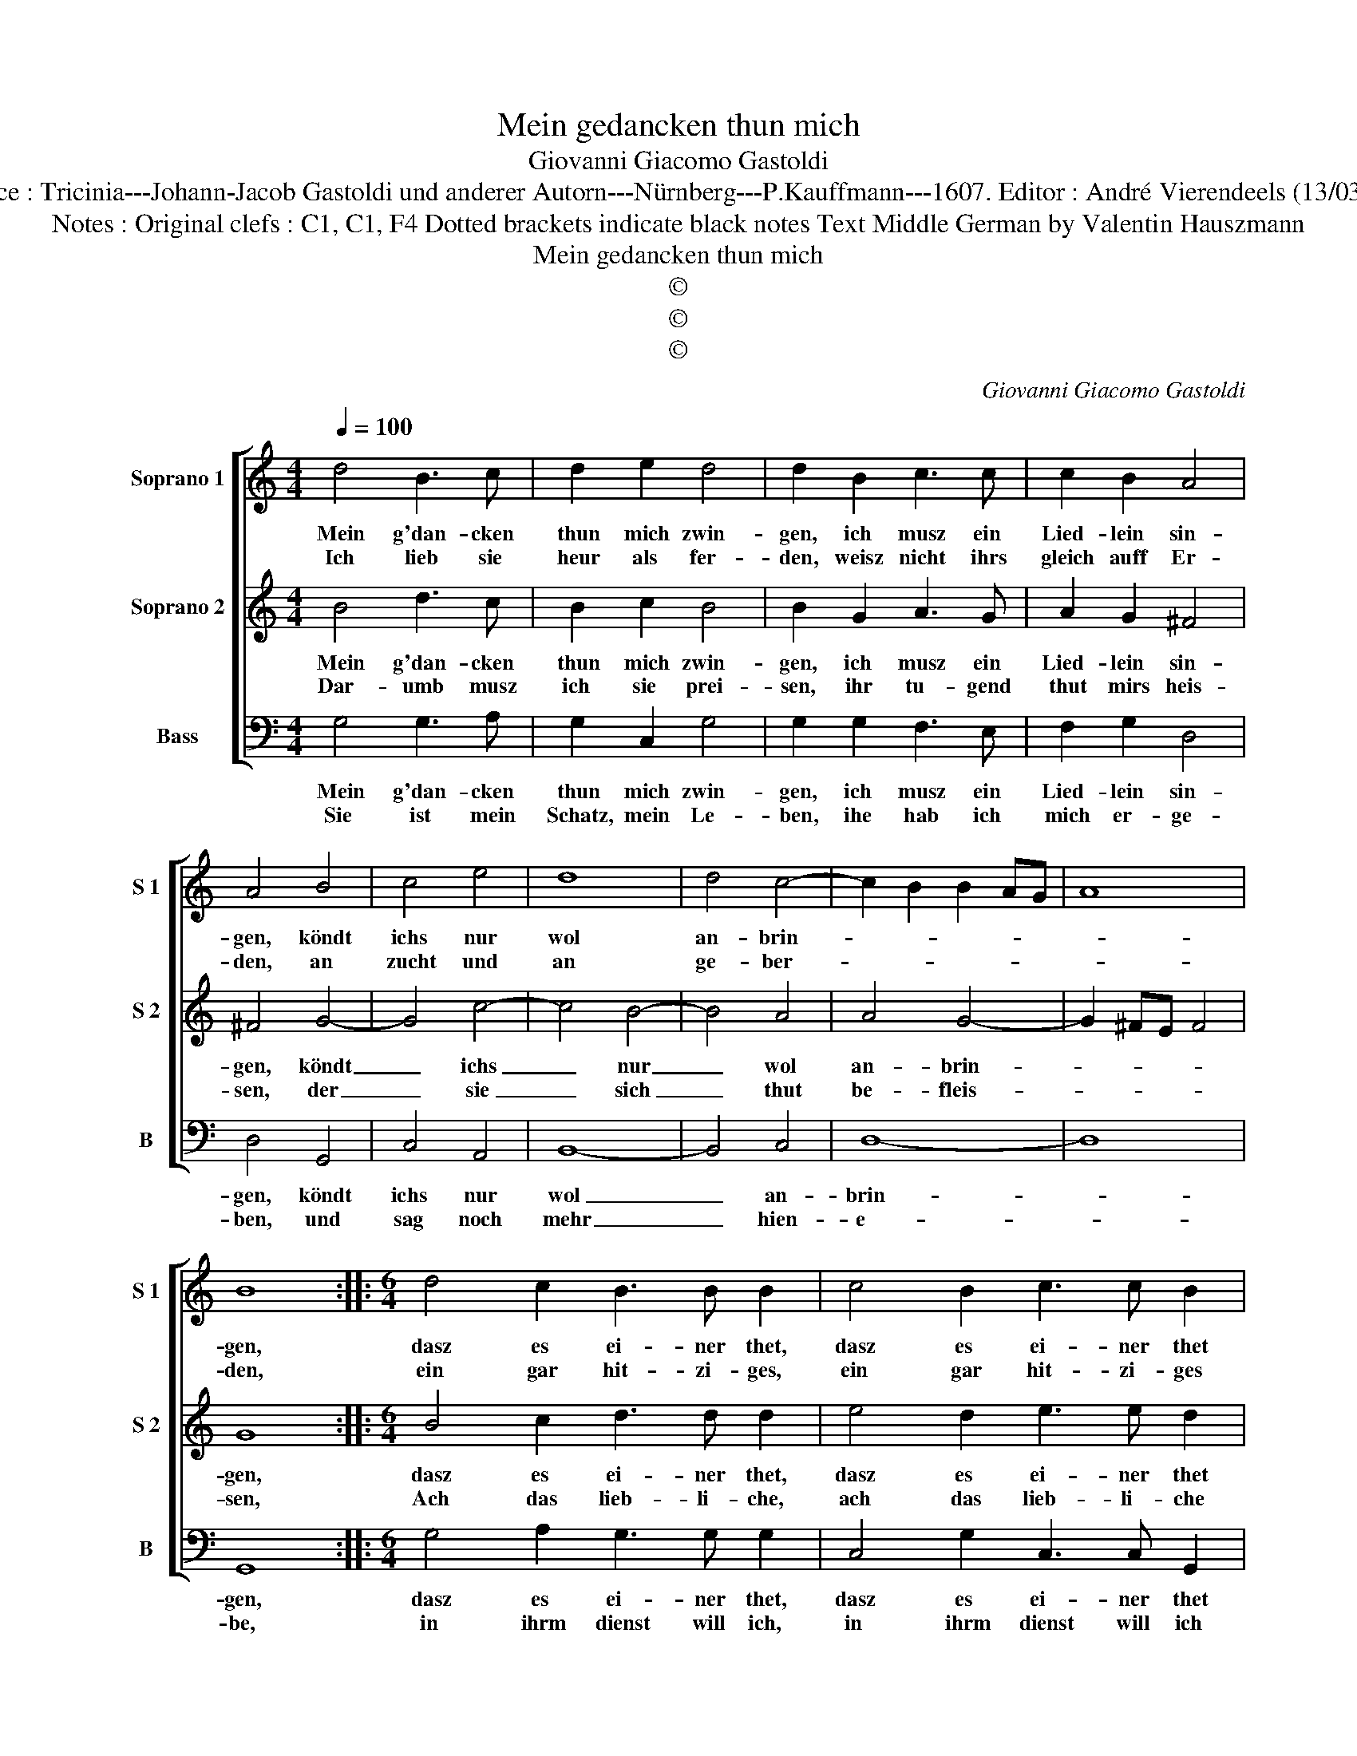 X:1
T:Mein gedancken thun mich
T:Giovanni Giacomo Gastoldi
T:Source : Tricinia---Johann-Jacob Gastoldi und anderer Autorn---Nürnberg---P.Kauffmann---1607. Editor : André Vierendeels (13/03/17).
T:Notes : Original clefs : C1, C1, F4 Dotted brackets indicate black notes Text Middle German by Valentin Hauszmann
T:Mein gedancken thun mich
T:©
T:©
T:©
C:Giovanni Giacomo Gastoldi
Z:©
%%score [ 1 2 3 ]
L:1/8
Q:1/4=100
M:4/4
K:C
V:1 treble nm="Soprano 1" snm="S 1"
V:2 treble nm="Soprano 2" snm="S 2"
V:3 bass nm="Bass" snm="B"
V:1
 d4 B3 c | d2 e2 d4 | d2 B2 c3 c | c2 B2 A4 | A4 B4 | c4 e4 | d8 | d4 c4- | c2 B2 B2 AG | A8 | %10
w: Mein g'dan- cken|thun mich zwin-|gen, ich musz ein|Lied- lein sin-|gen, köndt|ichs nur|wol|an- brin-|||
w: Ich lieb sie|heur als fer-|den, weisz nicht ihrs|gleich auff Er-|den, an|zucht und|an|ge- ber-|||
 B8 ::[M:6/4] d4 c2 B3 B B2 | c4 B2 c3 c B2 |[M:4/4] A3 B c4 | B4 z2 e2 | e2 d2 c2 B2 | %16
w: gen,|dasz es ei- ner thet,|dasz es ei- ner thet|g'fal- * *|len die|ich mir wünsch für|
w: den,|ein gar hit- zi- ges,|ein gar hit- zi- ges|Her- * *|ze, ist|sie zu schimpff und|
 AGFE D2 d2- | d2 cB A4 | B8 :| %19
w: al- * * * * *||len.|
w: scher- * * * * *||ze.|
V:2
 B4 d3 c | B2 c2 B4 | B2 G2 A3 G | A2 G2 ^F4 | ^F4 G4- | G4 c4- | c4 B4- | B4 A4 | A4 G4- | %9
w: Mein g'dan- cken|thun mich zwin-|gen, ich musz ein|Lied- lein sin-|gen, köndt|_ ichs|_ nur|_ wol|an- brin-|
w: Dar- umb musz|ich sie prei-|sen, ihr tu- gend|thut mirs heis-|sen, der|_ sie|_ sich|_ thut|be- fleis-|
 G2 ^FE F4 | G8 ::[M:6/4] B4 c2 d3 d d2 | e4 d2 e3 e d2 |[M:4/4] c3 B A4 | ^G4 z2 c2 | %15
w: |gen,|dasz es ei- ner thet,|dasz es ei- ner thet|g'fal- * *|len, die|
w: |sen,|Ach das lieb- li- che,|ach das lieb- li- che|brön- * *|lein, nimmt|
 c2 B2 A2 G2 | FEFG AGAB | A2 G4 ^F2 | G8 :| %19
w: ich mir wünsch für|al- * * * * * * *||len.|
w: tag und nacht mein|Hertz _ _ _ _ _ _ _|_ _ _|ein.|
V:3
 G,4 G,3 A, | G,2 C,2 G,4 | G,2 G,2 F,3 E, | F,2 G,2 D,4 | D,4 G,,4 | C,4 A,,4 | B,,8- | B,,4 C,4 | %8
w: Mein g'dan- cken|thun mich zwin-|gen, ich musz ein|Lied- lein sin-|gen, köndt|ichs nur|wol|_ an-|
w: Sie ist mein|Schatz, mein Le-|ben, ihe hab ich|mich er- ge-|ben, und|sag noch|mehr|_ hien-|
 D,8- | D,8 | G,,8 ::[M:6/4] G,4 A,2 G,3 G, G,2 | C,4 G,2 C,3 C, G,,2 |[M:4/4] A,,8 | E,4 C,4 | %15
w: brin-||gen,|dasz es ei- ner thet,|dasz es ei- ner thet|g'fal-|len, die|
w: e-||be,|in ihrm dienst will ich,|in ihrm dienst will ich|ster-|ben, wenn|
 C,4 C,4 | D,4 D,4 | D,8 | G,,8 :| %19
w: ich mir|wünsch für|al-|len.|
w: ich sie|kan er|wer-|ben.|

